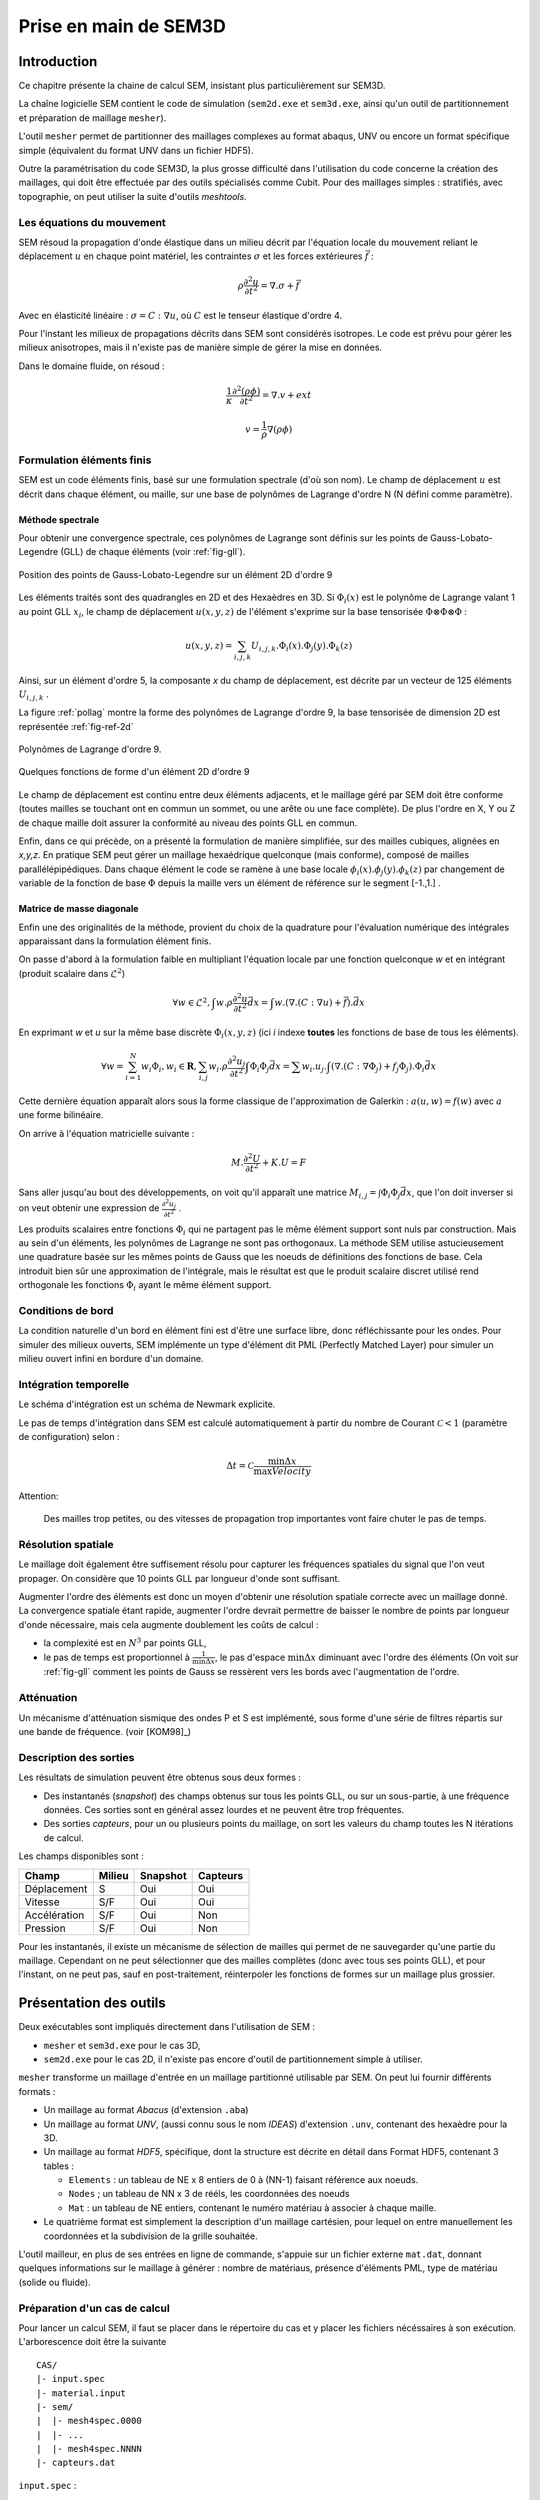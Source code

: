 .. -*- mode:rst; coding: utf-8 -*-

======================
Prise en main de SEM3D
======================

Introduction
============

Ce chapitre présente la chaine de calcul SEM, insistant plus
particulièrement sur SEM3D.

La chaîne logicielle SEM contient le code de simulation (``sem2d.exe``
et ``sem3d.exe``, ainsi qu'un outil de partitionnement et préparation
de maillage ``mesher``).

L'outil ``mesher`` permet de partitionner des maillages complexes au
format abaqus, UNV ou encore un format spécifique simple (équivalent
du format UNV dans un fichier HDF5).

Outre la paramétrisation du code SEM3D, la plus grosse difficulté dans
l'utilisation du code concerne la création des maillages, qui doit être
effectuée par des outils spécialisés comme Cubit. Pour des maillages
simples : stratifiés, avec topographie, on peut utiliser la suite
d'outils *meshtools*.

Les équations du mouvement
--------------------------

SEM résoud la propagation d'onde élastique dans un milieu décrit par l'équation
locale du mouvement reliant le déplacement :math:`u` en chaque point matériel, les
contraintes :math:`\sigma` et les forces extérieures :math:`\vec{f}` :

.. math::

   \rho \frac{\partial^2 u}{\partial t^2} = \nabla.\sigma + \vec{f}

Avec en élasticité linéaire : :math:`\sigma=C:\nabla{}u`, où :math:`C` est le
tenseur élastique d'ordre 4.

Pour l'instant les milieux de propagations décrits dans SEM sont
considérés isotropes.  Le code est prévu pour gérer les milieux
anisotropes, mais il n'existe pas de manière simple de gérer la mise
en données.

Dans le domaine fluide, on résoud :

.. math::

   \frac{1}{\kappa}\frac{\partial^2 (\rho\phi)}{\partial t^2} = \nabla.v + ext

   v = \frac{1}{\rho}\nabla(\rho\phi)


Formulation éléments finis
--------------------------

SEM est un code éléments finis, basé sur une formulation spectrale
(d'où son nom). Le champ de déplacement :math:`u` est décrit dans
chaque élément, ou maille, sur une base de polynômes de Lagrange
d'ordre N (N défini comme paramètre).

Méthode spectrale
~~~~~~~~~~~~~~~~~

Pour obtenir une convergence spectrale, ces polynômes de Lagrange sont
définis sur les points de Gauss-Lobato-Legendre (GLL) de chaque
éléments (voir :ref:`fig-gll`).

.. _fig-gll:

.. figure:: ../figures/elem_gll_2d.png
   :scale: 40%
   :align: center

   Position des points de Gauss-Lobato-Legendre sur un élément 2D d'ordre 9
   

Les éléments traités sont des quadrangles en 2D et des Hexaèdres en
3D. Si :math:`\Phi_i(x)` est le polynôme de Lagrange valant 1 au point
GLL :math:`x_i`, le champ de déplacement :math:`u(x,y,z)` de l'élément
s'exprime sur la base tensorisée :math:`\Phi \otimes \Phi \otimes
\Phi` :

.. math::

   u(x,y,z) = \sum_{i,j,k} U_{i,j,k}.\Phi_i(x).\Phi_j(y).\Phi_k(z)

Ainsi, sur un élément d'ordre 5, la composante *x* du champ de
déplacement, est décrite par un vecteur de 125 éléments
:math:`U_{i,j,k}` .

La figure :ref:`pollag` montre la forme des polynômes de Lagrange d'ordre 9, la base tensorisée
de dimension 2D est représentée :ref:`fig-ref-2d`

.. _pollag:

.. figure:: ../figures/lagrange_9.png
   :scale: 40%
   :align: center

   Polynômes de Lagrange d'ordre 9.


.. _fig-ref-2d:

.. figure:: ../figures/shape_fct_9x9.png
   :scale: 60%
   :align: center

   Quelques fonctions de forme d'un élément 2D d'ordre 9

Le champ de déplacement est continu entre deux éléments adjacents, et
le maillage géré par SEM doit être conforme (toutes mailles se
touchant ont en commun un sommet, ou une arête ou une face
complète). De plus l'ordre en X, Y ou Z de chaque maille doit assurer
la conformité au niveau des points GLL en commun.

Enfin, dans ce qui précède, on a présenté la formulation de manière
simplifiée, sur des mailles cubiques, alignées en *x,y,z*. En pratique
SEM peut gérer un maillage hexaédrique quelconque (mais conforme),
composé de mailles parallélépipédiques. Dans chaque élément le code se
ramène à une base locale :math:`\phi_i(x).\phi_j(y).\phi_k(z)` par
changement de variable de la fonction de base :math:`\Phi` depuis la
maille vers un élément de référence sur le segment [-1.,1.] .

Matrice de masse diagonale
~~~~~~~~~~~~~~~~~~~~~~~~~~

Enfin une des originalités de la méthode, provient du choix de la
quadrature pour l'évaluation numérique des intégrales apparaissant
dans la formulation élément finis.

On passe d'abord à la formulation faible en multipliant l'équation
locale par une fonction quelconque *w* et en intégrant (produit
scalaire dans :math:`\mathcal{L}^2`)

.. math::

   \forall w \in \mathcal{L}^2, \int w.\rho \frac{\partial^2 u}{\partial t^2}\vec{dx} = \int w.(\nabla.(C:\nabla{}u) + \vec{f}).\vec{dx}

En exprimant *w* et *u* sur la même base discrète
:math:`\Phi_i(x,y,z)` (ici *i* indexe **toutes** les fonctions de base
de tous les éléments).

.. math::

   \forall w = \sum_{i=1}^N w_i \Phi_i, w_i \in \mathbf{R}, 
   \sum_{i,j} w_i.\rho \frac{\partial^2 u_j}{\partial t^2}\int \Phi_i\Phi_j \vec{dx} = 
     \sum w_i.u_j.\int (\nabla.(C:\nabla{}\Phi_j) + f_j\Phi_j).\Phi_i \vec{dx}

Cette dernière équation apparaît alors sous la forme classique de
l'approximation de Galerkin : :math:`a(u,w) = f(w)` avec :math:`a` une
forme bilinéaire.

On arrive à l'équation matricielle suivante :

.. math::

    M.\frac{\partial^2 U}{\partial t^2} + K.U = F

Sans aller jusqu'au bout des développements, on voit qu'il apparaît une
matrice :math:`M_{i,j}=\int \Phi_i\Phi_j\vec{dx}`, que l'on doit
inverser si on veut obtenir une expression de :math:`\frac{\partial^2
u_j}{\partial t^2}` .

Les produits scalaires entre fonctions :math:`\Phi_i` qui ne partagent
pas le même élément support sont nuls par construction. Mais au sein
d'un éléments, les polynômes de Lagrange ne sont pas orthogonaux. La
méthode SEM utilise astucieusement une quadrature basée sur les mêmes
points de Gauss que les noeuds de définitions des fonctions de
base. Cela introduit bien sûr une approximation de l'intégrale, mais
le résultat est que le produit scalaire discret utilisé rend
orthogonale les fonctions :math:`\Phi_i` ayant le même élément
support.


Conditions de bord
------------------

La condition naturelle d'un bord en élément fini est d'être une
surface libre, donc réfléchissante pour les ondes. Pour simuler des
milieux ouverts, SEM implémente un type d'élément dit PML (Perfectly
Matched Layer) pour simuler un milieu ouvert infini en bordure d'un
domaine.

Intégration temporelle
----------------------

Le schéma d'intégration est un schéma de Newmark explicite.


Le pas de temps d'intégration dans SEM est calculé automatiquement à
partir du nombre de Courant :math:`\mathcal{C}<1` (paramètre de configuration) selon :

.. math::

   \Delta t = \mathcal{C} \frac{\min \Delta{x}}{\max Velocity}

Attention:

   Des mailles trop petites, ou des vitesses de propagation trop
   importantes vont faire chuter le pas de temps.

Résolution spatiale
-------------------

Le maillage doit également être suffisement résolu pour capturer les
fréquences spatiales du signal que l'on veut propager. On considère
que 10 points GLL par longueur d'onde sont suffisant.

Augmenter l'ordre des éléments est donc un moyen d'obtenir une
résolution spatiale correcte avec un maillage donné. La convergence
spatiale étant rapide, augmenter l'ordre devrait permettre de baisser
le nombre de points par longueur d'onde nécessaire, mais cela augmente
doublement les coûts de calcul :

- la complexité est en :math:`N^3` par points GLL,

- le pas de temps est proportionnel à :math:`\frac{1}{\min \Delta x}`,
  le pas d'espace :math:`\min \Delta x` diminuant avec l'ordre des
  éléments (On voit sur :ref:`fig-gll` comment les points de Gauss se
  ressèrent vers les bords avec l'augmentation de l'ordre.

Atténuation
-----------

Un mécanisme d'atténuation sismique des ondes P et S est implémenté,
sous forme d'une série de filtres répartis sur une bande de
fréquence. (voir [KOM98]_)


Description des sorties
-----------------------

Les résultats de simulation peuvent être obtenus sous deux formes :

- Des instantanés (*snapshot*) des champs obtenus sur tous les points GLL, ou sur
  un sous-partie, à une fréquence données. Ces sorties sont en général
  assez lourdes et ne peuvent être trop fréquentes.

- Des sorties *capteurs*, pour un ou plusieurs points du maillage, on
  sort les valeurs du champ toutes les N itérations de calcul.

Les champs disponibles sont :

============= ====== ======== ========
Champ         Milieu Snapshot Capteurs
============= ====== ======== ========
Déplacement   S      Oui      Oui
Vitesse       S/F    Oui      Oui
Accélération  S/F    Oui      Non
Pression      S/F    Oui      Non
============= ====== ======== ========


Pour les instantanés, il existe un mécanisme de sélection de mailles
qui permet de ne sauvegarder qu'une partie du maillage. Cependant on
ne peut sélectionner que des mailles complètes (donc avec tous ses
points GLL), et pour l'instant, on ne peut pas, sauf en
post-traitement, réinterpoler les fonctions de formes sur un maillage
plus grossier.

Présentation des outils
=======================

Deux exécutables sont impliqués directement dans l'utilisation de SEM :

- ``mesher`` et ``sem3d.exe`` pour le cas 3D,

- ``sem2d.exe`` pour le cas 2D, il n'existe pas encore d'outil de
  partitionnement simple à utiliser.

``mesher`` transforme un maillage d'entrée en un maillage partitionné
utilisable par SEM. On peut lui fournir différents formats :

- Un maillage au format *Abacus* (d'extension ``.aba``)

- Un maillage au format *UNV*, (aussi connu sous le nom *IDEAS*)
  d'extension ``.unv``, contenant des hexaèdre pour la 3D.

- Un maillage au format *HDF5*, spécifique, dont la structure est
  décrite en détail dans _`Format HDF5`, contenant 3 tables :

  - ``Elements`` : un tableau de NE x 8 entiers de 0 à (NN-1) faisant
    référence aux noeuds.

  - ``Nodes`` ; un tableau de NN x 3 de rééls, les coordonnées des
    noeuds

  - ``Mat`` : un tableau de NE entiers, contenant le numéro matériau à
    associer à chaque maille.

- Le quatrième format est simplement la description d'un maillage
  cartésien, pour lequel on entre manuellement les coordonnées et la
  subdivision de la grille souhaitée.


L'outil mailleur, en plus de ses entrées en ligne de commande,
s'appuie sur un fichier externe ``mat.dat``, donnant quelques
informations sur le maillage à générer : nombre de matériaus, présence
d'éléments PML, type de matériau (solide ou fluide).


Préparation d'un cas de calcul
------------------------------

Pour lancer un calcul SEM, il faut se placer dans le répertoire du cas et y placer
les fichiers nécéssaires à son exécution. L'arborescence doit être la suivante ::

  CAS/
  |- input.spec
  |- material.input
  |- sem/
  |  |- mesh4spec.0000
  |  |- ...
  |  |- mesh4spec.NNNN
  |- capteurs.dat

``input.spec`` :

  Ce fichier contient la configuration du code :
  - paramètres d'intégration temporelle, temps physique du calcul,
  - description de la ou des sources,
  - description des sorties capteurs,
  - description des sorties snapshots.

``material.input`` :

  Ce fichier contient la description de chaque matériau : :math:`\rho, V_p, V_s`, un nombre
  de points GLL par direction de la maille de référence.

  Le format du fichier est le suivant :
  
  - la première ligne contient le nomnbre de milieux décrits
  
  - Une ligne par milieu, contenant :
  
    - le type de milieu (Solide, Fluide, PML solide (P)m PML fluide (L) )
  
    - Les vitesses d'ondes P, et S
  
    - La densité
  
    - L'ordre des éléments en X, Y, Z (Y est ignoré en 2D)
  
    - Un pas de temps (ignoré dans la version actuelle)
  
    - Les attenuations d'ondes P et S
  
  - 2 lignes de commentaires
  
  - Pour chaque milieu de type PML (donc P ou L), une ligne indiquant les directions d'atténuation,
    et le type d'attenuation :
  
    - Un caractère pour le type de PML (filtrante (T), ou standard (F))
  
    - paramètres n et A pour les PML filtrantes
  
    - 3 couples de deux drapeaux T ou F (pour True False) indiquant si la PML attenue dans
      les directions X, Y et Z respectivement (premier flag du couple) et dans le sens positif (T)
      ou négatif de l'axe.
  
    - La fréquence de coupure en cas de PML filtrante
  
  Exemple ::
  
    27
    S  6300.00  2500.00   2800. 5   5    5  0.000005 0. 0.
    P  6300.00  2500.00   2800. 7   7    5  0.000005 0. 0.
    P  6300.00  2500.00   2800. 7   7    5  0.000005 0. 0.
    # PML properties
    # Filtering? npow,Apow,X?,left?,Y?,Forwrd?,Z?,down?,cutoff freq
    F 2 10. T T T T F F 0.
    F 2 10. T F T T F F 0.

``capteurs.dat`` :

  Contient une description des sorties capteurs souhaitées.

Le fichier ``input.spec`` est décrit en détail dans la section
_`Description des paramètres de SEM3D`.

Des exemples de fichiers `material.input` et `capteurs.dat` sont
disponibles dans les tests du code. Ces derniers sont de simples
tables de paramètres.


Exemples de modélisation avec SEM3D
===================================

Problème de soide stratifié fluide avec PML en demi-espace
--------------------------

On présente ici un cas test en expliquant tous les paramètres entrés et les mots clés pour lancer des calculs avec SEM3D. Il s'agit d'un cas de surface libre (demi espace) avec le sol stratifié et fluide entouré par des PMLs.

Pour préparer le lancement d'un calcul SEM, dans le répertoir du cas, il faut avoir 6 fichiers qui sont mesh.input, mat.dat*, mater.in, material.input**, input.spec, capteur.dat.

* Le fichier "mat.dat" n'est nécessaire quand dans le cas du maillage automatique. Pour le cas du maillage externe comme UNV,..., ce fichier n'est plus nécessaire.

** Le fichier "material.input' n'est pas nécessaire quand dans le cas du maillage automatique car ce fichier va être créer automatiquement au moment de la création du maillage.

La description de chaque fichier est la suivante:

1) mesh.input : il indique le nombre de processeurs, et le type de maillage a être générer. Ce fichier doit contenir:

8   #nombre de processeurs
1   #type de maillage
    # 1 : on the fly 
    # 2 : Abaqus par Cubit
    # 3 : fichier UNV
    # 4 : HDF5 Hex8
    # 5 : Earth Chunk


2) mat.dat : il présente la géométrie du maillage (automatique). Pour le cas test présenté ici, on est dans le cas de demi espace. Ce fichier doit contenir:

-100.    # xmin
500.     # xmax
50.      # xstep
-100.    # ymin
500.     # ymax
50.      # ystep
500.     # zmax
3       # nb. of layers
300 6   # upper layer: thickness and nb of steps
300 6   # midle layer: thickness and nb of steps
300 6   # lower layer: thickness and nb of steps
1   # PMLs? 0: no, 1: yes
0 1   # PMLs on top? at the bottom? (0: no, 1: yes)
5   # nb of GLL nodes in the PML
1   # 8 or 27 control points for elements (1 or 2)

3) mater.in : il décrire le nombre du couches du milieu et les propriétés du matériaux. Le mesher va utiliser ce fichier pour générer le fichier "material.input" dans le cas du maillage automatique. Ce fichier doit contenir:

3   # nombre de couches
F  6300.00    00.00    1.0  5   5    5  0.000005 630. 250.
S  6300.00  2500.00   2800. 5   5    5  0.000005 630. 250.
S  5000.00  2000.00   2000. 5   5    5  0.000005 630. 250.
# Type de milieu, Vp, Vs, Rho, N-GLLx, N-GLLy, N-GLLz, dt, Qp, Qs

# Type de milieu : (S:Solide, F:Fluide)
# Vp et Vs : Vitesse de propagation des ondes P et S
# Rho : Masse Volumique
# N-GLLx, N-GLLy, N-GLLz : Nombre de points GLL dans les trois directions (N-GLLy est ignoré en 2D)
# dt : Pas de temps (pour l'instant, il est ignoré)
# Qp et Gs : Facteurs de qualité d'atténuation des ondes P et S

4) material.input : Ce fichier va être créé par le mesher au moment de la génération du maillage. Il décrit toutes les propriétés des matéiaux, les PMLs et les directions de PMLs.

5) input.spec : Ce fichier décrit le chargement, limite le temps de simulation, et choisit la taille du milieu a être sauve garder dans le résultat. Il doit contenir:

# -*- mode: perl -*-
run_name = "Cube_PML";

# duration of the run
sim_time = 5.0;
mesh_file = "mesh4spec"; # input mesh file
mat_file = "material.input";
dim=3;

snapshots {
    save_snap = true;
    snap_interval = 0.01;
    deselect all;
    select box = -100 -100  100 500 500 150;
    select box = -100  100 -100 500 150 500;
    select box =  100 -100 -100 150 500 500;
};

# Description des capteurs
save_traces = true;
station_file = "capteurs.dat";
traces_format=hdf5;


# Fichier protection reprise
prorep=false;
prorep_iter=1000;
restart_iter=370;


# introduce a source
source {
    # coordinates of the sources ((x,y,z) or (lat,long,R) if rotundity is considered)
    coords = 25. 25. 0.;
    # the numbers before the labels are here to help convert from previous input.spec format
    # Type (1.Impulse, 2.moment Tensor, 3.fluidpulse)
    type = impulse;
    # Direction 0.x,1.y ou 2.z (only for Impulse)
    dir = 1. 0. 0.;
    # Function 1.gaussian,2.ricker,3.tf_heaviside,4.gabor,5.file,6.spice_bench,7.sinus
    func = ricker;
    tau = 0.4;
    freq = 3.;   # source main frequency / cutoff frequency
};

time_scheme {
    accel_scheme = false;  # Acceleration scheme for Newmark
    veloc_scheme = true;   # Velocity scheme for Newmark
    alpha = 0.5;           # alpha (Newmark parameter)
    beta = -0.5;           # beta (Newmark parameter)
    gamma = 1;             # gamma (Newmark parameter)
    courant=0.2;
};

amortissement {
    nsolids = 0;           # number of solids for attenuation (0 if no attenuation)
    atn_band = 10  0.05;   # attenuation period band
    atn_period = 0.2;      # model period 
};

6) capteur.dat : il selectionne les points pour présenter les résultats sous la forme de tableau. Les résultats que nous pouvons sortir sous la forme de tableau sont la vitesse, le déplacement et l'accélération.

Lancement du cas
----------------

Il faut d'abord préparer le répertoire du CAS : y copier les fichiers
``input.spec``, ``material.input``, ``capteurs.dat``, et placer les fichiers
``mesh4spec.NNNN`` dans le sous-répertoire ``sem/``.

On doit obtenir l'arborescence suivante ::

  mon_cas/
  |- input.spec
  |- material.input
  |- capteurs.dat
  |- mat.dat
  |- sem/
  |  |- mesh4spec.0000.h5
  |  |- mesh4spec.0001.h5
  |  |- mesh4spec.0002.h5
  |  |- mesh4spec.0003.h5


Visualisation des résultats
---------------------------

Les résultats sont de deux sortes :

- Des instantanés (mot-clef *snapshot* du fichier de config)
  sauvegardés dans le répertoire ``res/`` : les sorties sont au format
  HDF5, directement visualisables avec **paraview**, ou ensight en
  ouvrant le fichier ``.xmf`` associé (Format XDMF).

- Des sorties capteurs, au format texte ou hdf5 (paramétrable par
  fichier de config).  Le format HDF5 n'a d'utilité que pour un grand
  nombre de capteurs sur des systèmes de fichier distribués.


Protection reprise
------------------

Il est possible de reprendre le calcul après un arrêt à partir de la dernière *protection*.
Les fichiers de protection sont des répertoires placés dans le répertoire ``prot`` et portant
le numéro de l'itération de protection.

Pour relancer le calcul à partir d'une protection, il faut renseigner le numéro d'iteration
avec le mot-clef ``restart_iter`` et indiquer que l'on veut redémarrer depuis une reprise :
mot-clef ``prorep`` valant ``true``.

Le mot-clef ``prorep_iter=NIT`` indique au code d'effectuer une protection toutes les ``NIT`` itérations.


Maillage d'une topographie
==========================


Génération du maillage
----------------------

Pour générer ce cas on va utiliser un jeu d'outils externes à SEM : *meshtools*.

Les étapes de construction sont les suivantes :

- Sélection d'un ou plusieurs fichiers de topographie (format SRTM par exemple) (*utilisateur*)

- Conversion/concaténation de la topographie en un format compact intermédiaire (*mt_import*)

- Création d'une grille cartésienne dans la projection souhaitée (*mt_grid*)

- (optionel) Création de grilles supplémentaires pour mailler des couches en profondeur épousant la topographie
  de surface (*utilisateur*)

- Génération du maillage et du fichier matériau associé (*mt_topo*)

- Partitionnement du maillage (*mesher*)


Nous allons traiter un exemple de génération de maillage à partir d'un fichier srtm ::

  # On decompresse le fichier srtm
  $ unzip srtm_56_01.zip
  # On convertit le fichier au format hdf5 (lat/lon)
  $ mt_import -s topo_srtm.h5 srtm_56_01.tif
  # On projete une grille de 30x30 mailles de 1000x1000 m de cote d'origine 58N 96E dans la projection aeqd
  $ mt_grid --vx=1000,0 --vy=0,1000 -g 30,30 -p "+proj=aeqd +lat_0=58.0 +lon_0=96.0" -n surf topo_srtm.h5 grid.h5
  $ mt_grid --vx=500,0 --vy=0,500 -g 300,300 -p "+proj=aeqd +lat_0=58.0 +lon_0=96.0" -n surf topo.h5 grid.h5
  # Le fichier contenant la grille est utilise pour creer un maillage
  $ mt_topo --npml=1 --profile=mesh.profile --mat=input_material.dat grid.h5 mesh_sem.h5
  # on renomme le fichier materiau (pour l'outil mesher)
  $ cp mesh_sem.h5.mat material.input
  $ mesher
  256
  0
  4
  1
  mesh_sem.h5
  $ mkdir sem
  $ mv mesh4spec.0* sem/
  # Lancement du cas sem
  $ mpirun -n 256 sem3d.exe

Modification de l'association des matériaux
-------------------------------------------

L'outil ``mt_topo`` via le fichier de profil vertical (option ``--profile``) applique une description
de milieu homogène par couche de mailles (pas de variation en X et Y).

On peut cependant aller plus loin et modifier le maillage généré avec quelques lignes de script python ::

  $ python
  # import des fonctions numpy
  >>> from numpy import *
  # Import du module de lecture de fichier HDF5
  >>> import h5py
  # Ouverture du fichier
  >>> fmesh = h5py.File("mesh_sem.h5","r+")
  # On lit les coordonnees des noeuds (taill Np x 3)
  >>> nodes = fmesh["/Nodes"][...]
  # On charge les proprietes materiau (taille Nel)
  >>> mat = fmesh["/Mat"][...]
  # On charge la description des elements Nel x 8
  >>> elem = fmesh["/Elements"][...]
  # On calcule le centre de chaque element nodes[elem,:] est un tableau
  # de taille Nel x 8 x 3, on fait la moyenne des coordonnees sur l'axe du milieu
  >>> ctr = nodes[elem,:].sum(axis=1)/8.
  # on applique un nouveau materiau sur la zone d'interet :
  >>> z1 = logical_and( ctr[:,0] > 5000, ctr[:,0] < 10000. )
  >>> z2 = logical_and( ctr[:,1] > 2000, ctr[:,1] < 4000. )
  >>> z3 = ctr[:,2] > -5000
  # Un tableau de booléen de taille Nel tq les valeurs true correspondent aux
  # élements de centre 5000<X<10000 , 2000<Y<4000, Z>-5000
  >>> zone = logical_and(z1, logical_and(z2, z3))
  # On change le materiau associé à cette zone
  >>> mat[zone] = 2
  # On récrit le nouveau champ matériau
  >>> fmesh["/Mat"] = mat
  # Fin
  >>> fmesh.close()
